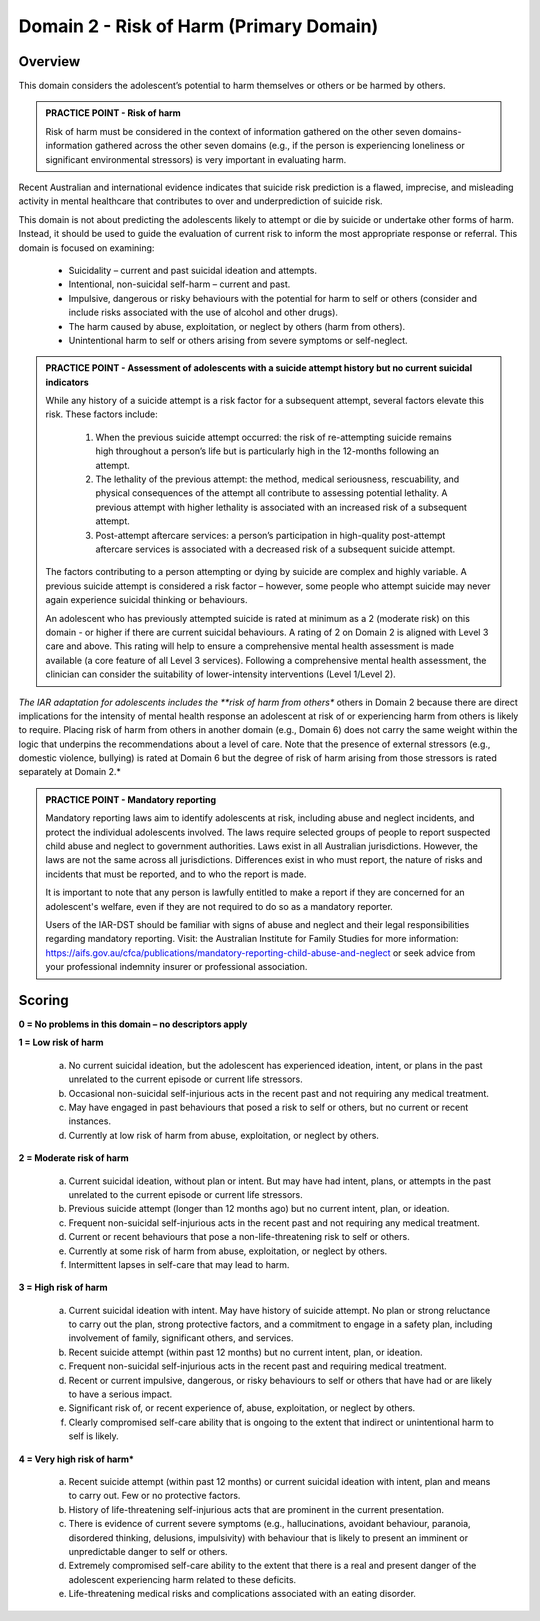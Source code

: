Domain 2 - Risk of Harm (Primary Domain)
=========================================

Overview
---------

This domain considers the adolescent’s potential to harm themselves or others or be harmed by others.

.. admonition:: PRACTICE POINT - Risk of harm

   Risk of harm must be considered in the context of information gathered on the other seven domains- information gathered across the other seven domains (e.g., if the person is experiencing loneliness or significant environmental stressors) is very important in evaluating harm.

Recent Australian and international evidence indicates that suicide risk prediction is a flawed, imprecise, and misleading activity in mental healthcare that contributes to over and underprediction of suicide risk. 

This domain is not about predicting the adolescents likely to attempt or die by suicide or undertake other forms of harm. Instead, it should be used to guide the evaluation of current risk to inform the most appropriate response or referral. This domain is focused on examining:

   * Suicidality – current and past suicidal ideation and attempts.
   * Intentional, non-suicidal self-harm – current and past.
   * Impulsive, dangerous or risky behaviours with the potential for harm to self or others (consider and include risks associated with the use of alcohol and other drugs).
   * The harm caused by abuse, exploitation, or neglect by others (harm from others).
   * Unintentional harm to self or others arising from severe symptoms or self-neglect.


.. admonition:: PRACTICE POINT - Assessment of adolescents with a suicide attempt history but no current suicidal indicators

   While any history of a suicide attempt is a risk factor for a subsequent attempt, several factors elevate this risk. These factors include:
   
      1. When the previous suicide attempt occurred: the risk of re-attempting suicide remains high throughout a person’s life but is particularly high in the 12-months following an attempt. 
      
      2. The lethality of the previous attempt: the method, medical seriousness, rescuability, and physical consequences of the attempt all contribute to assessing potential lethality. A previous attempt with higher lethality is associated with an increased risk of a subsequent attempt. 
   
      3. Post-attempt aftercare services: a person’s participation in high-quality post-attempt aftercare services is associated with a decreased risk of a subsequent suicide attempt.
   
   The factors contributing to a person attempting or dying by suicide are complex and highly variable. A previous suicide attempt is considered a risk factor – however, some people who attempt suicide may never again experience suicidal thinking or behaviours. 
   
   An adolescent who has previously attempted suicide is rated at minimum as a 2 (moderate risk) on this domain - or higher if there are current suicidal behaviours. A rating of 2 on Domain 2 is aligned with Level 3 care and above. This rating will help to ensure a comprehensive mental health assessment is made available (a core feature of all Level 3 services). Following a comprehensive mental health assessment, the clinician can consider the suitability of lower-intensity interventions (Level 1/Level 2).
   
  
*The IAR adaptation for adolescents includes the **risk of harm from others** others in Domain 2 because there are direct implications for the intensity of mental health response an adolescent at risk of or experiencing harm from others is likely to require. Placing risk of harm from others in another domain (e.g., Domain 6) does not carry the same weight within the logic that underpins the recommendations about a level of care. Note that the presence of external stressors (e.g., domestic violence, bullying) is rated at Domain 6 but the degree of risk of harm arising from those stressors is rated separately at Domain 2.* 

.. admonition:: PRACTICE POINT - Mandatory reporting

   Mandatory reporting laws aim to identify adolescents at risk, including abuse and neglect incidents, and protect the individual adolescents involved. The laws require selected groups of people to report suspected child abuse and neglect to government authorities. Laws exist in all Australian jurisdictions. However, the laws are not the same across all jurisdictions. Differences exist in who must report, the nature of risks and incidents that must be reported, and to who the report is made. 
   
   It is important to note that any person is lawfully entitled to make a report if they are concerned for an adolescent's welfare, even if they are not required to do so as a mandatory reporter.
   
   Users of the IAR-DST should be familiar with signs of abuse and neglect and their legal responsibilities regarding mandatory reporting. Visit: the Australian Institute for Family Studies for more information: https://aifs.gov.au/cfca/publications/mandatory-reporting-child-abuse-and-neglect or seek advice from your professional indemnity insurer or professional association. 


Scoring
--------

**0 = No problems in this domain – no descriptors apply**

**1 = Low risk of harm**

   a. No current suicidal ideation, but the adolescent has experienced ideation, intent, or plans in the past unrelated to the current episode or current life stressors.

   b.	Occasional non-suicidal self-injurious acts in the recent past and not requiring any medical treatment.

   c.	May have engaged in past behaviours that posed a risk to self or others, but no current or recent instances.

   d.	Currently at low risk of harm from abuse, exploitation, or neglect by others.
    
**2 = Moderate risk of harm**

   a.	Current suicidal ideation, without plan or intent. But may have had intent, plans, or attempts in the past unrelated to the current episode or current life stressors.

   b.	Previous suicide attempt (longer than 12 months ago) but no current intent, plan, or ideation.

   c.	Frequent non-suicidal self-injurious acts in the recent past and not requiring any medical treatment.

   d.	Current or recent behaviours that pose a non-life-threatening risk to self or others.

   e.	Currently at some risk of harm from abuse, exploitation, or neglect by others.

   f.	Intermittent lapses in self-care that may lead to harm.
   

**3 = High risk of harm**

   a.	Current suicidal ideation with intent. May have history of suicide attempt. No plan or strong reluctance to carry out the plan, strong protective factors, and a commitment to engage in a safety plan, including involvement of family, significant others, and services.

   b.	Recent suicide attempt (within past 12 months) but no current intent, plan, or ideation.

   c.	Frequent non-suicidal self-injurious acts in the recent past and requiring medical treatment.

   d.	Recent or current impulsive, dangerous, or risky behaviours to self or others that have had or are likely to have a serious impact. 

   e.	Significant risk of, or recent experience of, abuse, exploitation, or neglect by others. 

   f.	Clearly compromised self-care ability that is ongoing to the extent that indirect or unintentional harm to self is likely. 
   
**4 = Very high risk of harm***

    a.	Recent suicide attempt (within past 12 months) or current suicidal ideation with intent, plan and means to carry out. Few or no protective factors.

    b.	History of life-threatening self-injurious acts that are prominent in the current presentation. 

    c.	There is evidence of current severe symptoms (e.g., hallucinations, avoidant behaviour, paranoia, disordered thinking, delusions, impulsivity) with behaviour that is likely to present an imminent or unpredictable danger to self or others.

    d.	Extremely compromised self-care ability to the extent that there is a real and present danger of the adolescent experiencing harm related to these deficits. 

    e.	Life-threatening medical risks and complications associated with an eating disorder.

